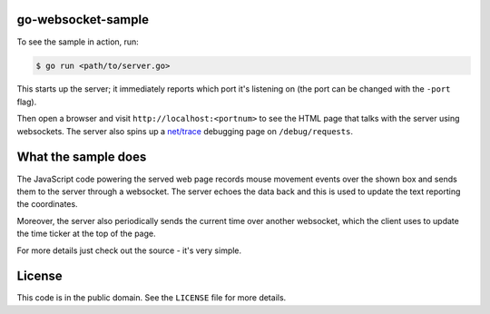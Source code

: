 go-websocket-sample
===================

To see the sample in action, run:

.. sourcecode:: text

    $ go run <path/to/server.go>

This starts up the server; it immediately reports which port it's listening on
(the port can be changed with the ``-port`` flag).

Then open a browser and visit ``http://localhost:<portnum>`` to see the HTML
page that talks with the server using websockets. The server also spins up
a `net/trace <https://godoc.org/golang.org/x/net/trace>`__ debugging page on
``/debug/requests``.

What the sample does
====================

The JavaScript code powering the served web page records mouse movement events
over the shown box and sends them to the server through a websocket. The server
echoes the data back and this is used to update the text reporting the
coordinates.

Moreover, the server also periodically sends the current time over another
websocket, which the client uses to update the time ticker at the top of the
page.

For more details just check out the source - it's very simple.

License
=======

This code is in the public domain. See the ``LICENSE`` file for more details.
